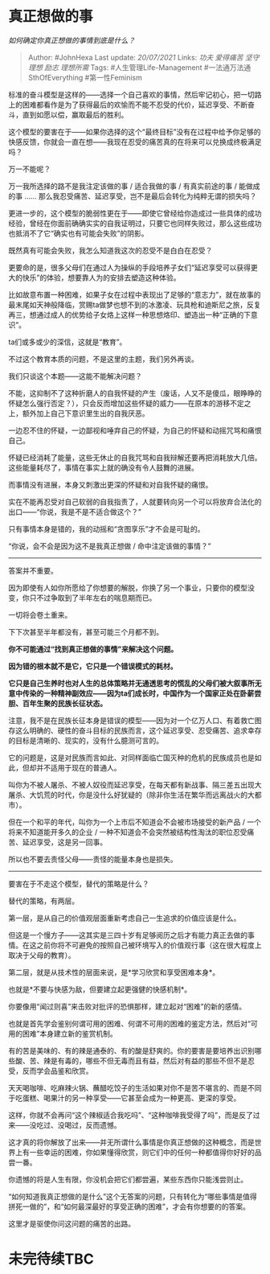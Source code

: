 * 真正想做的事
  :PROPERTIES:
  :CUSTOM_ID: 真正想做的事
  :END:

/如何确定你真正想做的事情到底是什么？/

#+BEGIN_QUOTE
  Author: #JohnHexa Last update: /20/07/2021/ Links: [[功夫]]
  [[爱得痛苦]] [[坚守理想]] [[励志]] [[理想所需]] Tags:
  #人生管理Life-Management #一法通万法通SthOfEverything #第一性Feminism
#+END_QUOTE

标准的奋斗模型是这样的------选择一个自己喜欢的事情，然后牢记初心，把一切路上的困难都看作是为了获得最后的欢愉而不能不忍受的代价，延迟享受、不断奋斗，直到如愿以偿，赢取最后的胜利。

这个模型的要害在于------如果你选择的这个“最终目标”没有在过程中给予你足够的快感反馈，你就会一直在想------我现在忍受的痛苦真的在将来可以兑换成终极满足吗？

万一不能呢？

万一我所选择的路不是我注定该做的事 / 适合我做的事 / 有真实前途的事 /
能做成的事 ......
那么我忍受痛苦、延迟享受，岂不是最后会转化为纯粹无谓的损失吗？

更进一步的，这个模型的脆弱性更在于------即使它曾经给你造成过一些具体的成功经验，曾经在你面前确确实实的自我证明过，只要它也同样失败过，那么这些成功也抵消不了它“确实也有可能会失败”的阴影。

既然真有可能会失败，我怎么知道我这次的忍受不是白白在忍受？

更要命的是，很多父母们在通过人为操纵的手段培养子女们“延迟享受可以获得更大的快乐”的体验，想要靠人为的安排去塑造这种体验。

比如故意布置一种困难，如果子女在过程中表现出了足够的“意志力”，就在故事的最末尾如天神般降临，赏赐ta做梦也想不到的冰激凌、玩具枪和迪斯尼之旅，反复再三，想通过成人的优势给子女烙上这样一种思想烙印、塑造出一种“正确的下意识”。

ta们或多或少的深信，这就是“教育”。

不过这个教育本质的问题，不是这里的主题，我们另外再谈。

我们只谈这个本题------这能不能解决问题？

不能，这抑制不了这种折磨人的自我怀疑的产生（废话，人又不是傻瓜，眼睁睁的怀疑怎么强行否定？），只会反而增加这些怀疑的威力------在原本的游移不定之上，额外加上自己下意识里生出的自我厌恶。

一边忍不住的怀疑，一边鄙视和唾弃自己的怀疑，为自己的怀疑和动摇咒骂和痛恨自己。

怀疑已经消耗了能量，这些无休止的自我咒骂和自我辩解还要再把消耗放大几倍。这些能量耗尽了，事情在事实上就的确没有令人鼓舞的进展。

而事情没有进展，本身又刺激出更深的怀疑和对自我怀疑的痛恨。

实在不能再忍受对自己软弱的自我指责了，人就要转向另一个可以将放弃合法化的出口------“你说，我是不是不适合做这个？”

只有事情本身是错的，我的动摇和“贪图享乐”才不会是可耻的。

“你说，会不会是因为这不是我真正想做 / 命中注定该做的事情？”

--------------

答案并不重要。

因为即使有人如你所愿给了你想要的解脱，你换了另一个事业，只要你的模型没变，你只不过争取到了半年左右的喘息期而已。

一切将会卷土重来。

下下次甚至半年都没有，甚至可能三个月都不到。

*你不可能通过“找到真正想做的事情”来解决这个问题。*

*因为错的根本就不是它，它只是一个错误模式的耗材。*

*它只是自己生养时也对人生的总体策略并无通透思考的慌乱的父母们被大叙事所无意中传染的一种精神副效应------因为ta们成长时，中国作为一个国家正处在卧薪尝胆、百年生聚的民族长征状态。*

注意，我不是在民族长征本身是错误的模型------因为对一个亿万人口、有着救亡图存这么明确的、硬性的奋斗目标的民族而言，这个延迟享受、忍受痛苦、追求幸存的目标是清晰的、现实的，没有什么臆测可言的。

它的问题是，这是对民族而言如此、对同样面临亡国灭种的危机的民族成员也是如此，但却并不适用于现在的普通人。

叫你为不被人屠杀、不被人奴役而延迟享受，在每天都有新战事、隔三差五出现大屠杀、大饥荒的时代，你是没什么好犹疑的（除非你生活在繁华而远离战火的大都市）。

但在一个和平的年代，叫你为一个上市后不知道会不会被市场接受的新产品 /
一个将来不知道能开多久的企业 /
一种不知道会不会突然被结构性淘汰的职位忍受痛苦、延迟享受，这是另一回事。

所以也不要去责怪父母------责怪的能量本身也是损失。

--------------

要害在于不走这个模型，替代的策略是什么？

替代的策略，有两层。

第一层，是从自己的价值观层面重新考虑自己一生追求的价值应该是什么。

但这是一个慢方子------这其实是三四十岁有足够阅历之后才有能力真正去做的事情。在这之前你将不可避免的按照自己被环境写入的价值观行事（这在很大程度上取决于父母的教育）。

第二层，就是从技术性的层面来说，是*学习欣赏和享受困难本身*。

也就是*不要与快感为敌，但要建立起更强健的快感机制*。

你要像用“闻过则喜”来击败对批评的恐惧那样，建立起对“困难”的新的感情。

也就是首先学会鉴别何谓可用的困难、何谓不可用的困难的鉴定方法，然后对“可用的困难”本身建立新的鉴赏机制。

有的苦是美味的、有的辣是通泰的、有的酸是舒爽的。你的要害是要培养出识别哪些酸、苦、辣是有毒的，哪些不但无毒而且有益，然后对有益的那些不但不是忍受，反而学会品鉴和欣赏。

天天喝咖啡、吃麻辣火锅、蘸醋吃饺子的生活如果对你不是苦不堪言的、而是不同于吃蛋糕、喝果汁的另一种享受------它甚至会成为一种更高、更深的享受。

这样，你就不会再问“这个辣椒适合我吃吗”、“这种咖啡我受得了吗”，而是反了过来------没吃过、没喝过，反而遗憾。

这才真的将你解放了出来------并无所谓什么事情是你真正想做的这种概念，而是世界上有一些幸运的困难，你如果懂得欣赏，则它们中的任何一种都值得你好好的品尝一番。

你遗憾的将是人生有限，你没机会把它们都尝遍，某些东西你只能浅尝则止。

“如何知道我真正想做的是什么”这个无答案的问题，只有转化为“哪些事情是值得拼死一做的”，和“如何最深最好的享受正确的困难”，才会有你想要的的答案。

这里才是驱使你问这问题的痛苦的出路。

* 未完待续TBC
  :PROPERTIES:
  :CUSTOM_ID: 未完待续tbc
  :END:
